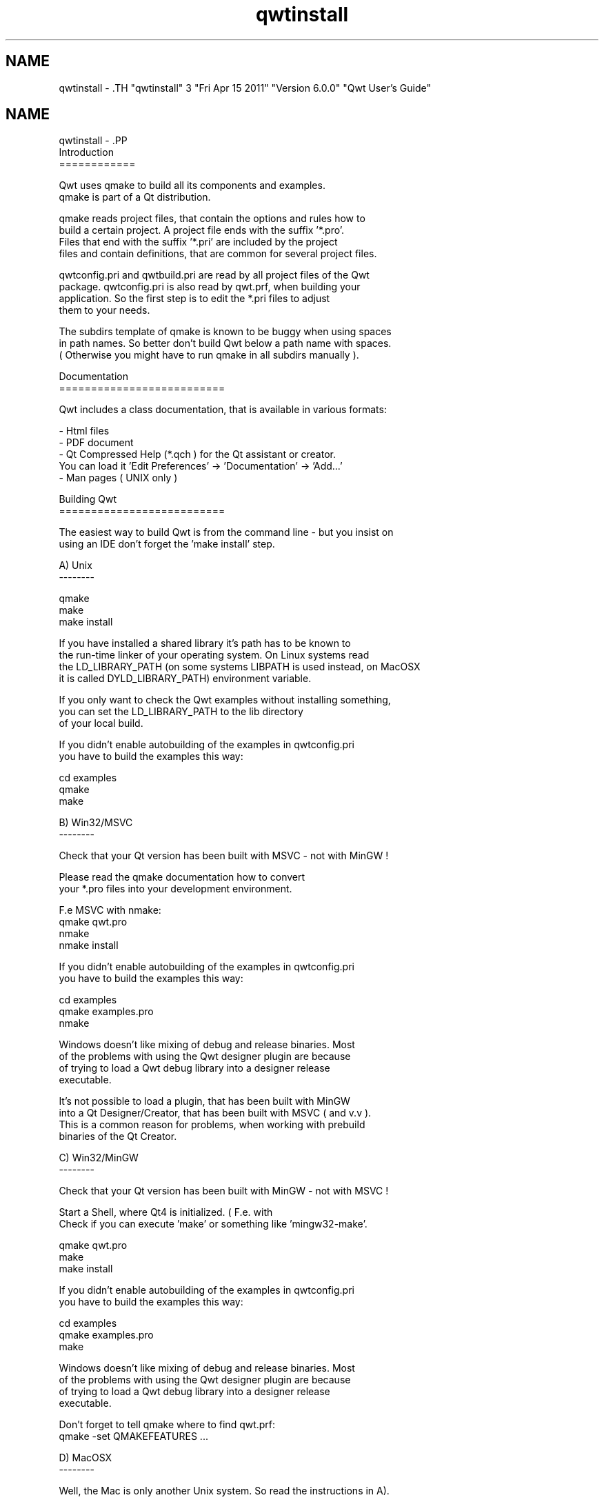 .TH "qwtinstall" 3 "Fri Apr 15 2011" "Version 6.0.0" "Qwt User's Guide" \" -*- nroff -*-
.ad l
.nh
.SH NAME
qwtinstall \- .TH "qwtinstall" 3 "Fri Apr 15 2011" "Version 6.0.0" "Qwt User's Guide" \" -*- nroff -*-
.ad l
.nh
.SH NAME
qwtinstall \- .PP
.nf
Introduction
============

Qwt uses qmake to build all its components and examples. 
qmake is part of a Qt distribution. 

qmake reads project files, that contain the options and rules how to 
build a certain project. A project file ends with the suffix '*.pro'. 
Files that end with the suffix '*.pri' are included by the project 
files and contain definitions, that are common for several project files.

qwtconfig.pri and qwtbuild.pri are read by all project files of the Qwt 
package. qwtconfig.pri is also read by qwt.prf, when building your
application. So the first step is to edit the *.pri files to adjust 
them to your needs.

The subdirs template of qmake is known to be buggy when using spaces 
in path names. So better don't build Qwt below a path name with spaces. 
( Otherwise you might have to run qmake in all subdirs manually ).

Documentation
==========================

Qwt includes a class documentation, that is available in various formats:

- Html files
- PDF document 
- Qt Compressed Help (*.qch ) for the Qt assistant or creator. 
  You can load it 'Edit Preferences' -> 'Documentation' -> 'Add...'
- Man pages ( UNIX only )

Building Qwt
==========================

The easiest way to build Qwt is from the command line - but you insist on 
using an IDE don't forget the 'make install' step.

A) Unix 
--------

qmake
make
make install

If you have installed a shared library it's path has to be known to 
the run-time linker of your operating system. On Linux systems read
'man ldconfig' ( or google for it ). Another option is to use
the LD_LIBRARY_PATH (on some systems LIBPATH is used instead, on MacOSX
it is called DYLD_LIBRARY_PATH) environment variable.

If you only want to check the Qwt examples without installing something,
you can set the LD_LIBRARY_PATH to the lib directory 
of your local build. 

If you didn't enable autobuilding of the examples in qwtconfig.pri
you have to build the examples this way:

cd examples
qmake 
make


B) Win32/MSVC 
--------

Check that your Qt version has been built with MSVC - not with MinGW !

Please read the qmake documentation how to convert 
your *.pro files into your development environment.

F.e MSVC with nmake:
qmake qwt.pro
nmake
nmake install

If you didn't enable autobuilding of the examples in qwtconfig.pri
you have to build the examples this way:

cd examples
qmake examples.pro
nmake

Windows doesn't like mixing of debug and release binaries. Most
of the problems with using the Qwt designer plugin are because
of trying to load a Qwt debug library into a designer release 
executable.

It's not possible to load a plugin, that has been built with MinGW
into a Qt Designer/Creator, that has been built with MSVC ( and v.v ).
This is a common reason for problems, when working with prebuild
binaries of the Qt Creator.

C) Win32/MinGW 
--------

Check that your Qt version has been built with MinGW - not with MSVC !

Start a Shell, where Qt4 is initialized. ( F.e. with
'Programs->Qt by Trolltech ...->Qt 4.x.x Command Prompt' ).
Check if you can execute 'make' or something like 'mingw32-make'.

qmake qwt.pro
make
make install

If you didn't enable autobuilding of the examples in qwtconfig.pri
you have to build the examples this way:

cd examples
qmake examples.pro
make

Windows doesn't like mixing of debug and release binaries. Most
of the problems with using the Qwt designer plugin are because
of trying to load a Qwt debug library into a designer release 
executable.

Don't forget to tell qmake where to find qwt.prf:
qmake -set QMAKEFEATURES ...

D) MacOSX
--------

Well, the Mac is only another Unix system. So read the instructions in A).

In the recent Qt4 releases the default target of qmake is to generate
XCode project files instead of makefiles. So you might need to do the
following:

qmake -spec macx-g++
...

D) Qt Embedded
--------

I only tested Qwt with Qt Embedded in qvfb (Virtual Framebuffer Devivce)
Emulator on my Linux box. To build Qwt for the emulator was as simple as 
for a regular Unix build.

F) Symbian
--------

I never tried this platform myself.

Using Qwt
===========

For building a Qwt application with qmake use the Qwt configuration features
file, that has been installed by 'make install'. When qmake is able to find 
it ( http://doc.qt.nokia.com/4.7/qmake-advanced-usage.html#adding-new-configuration-features )
you can simply add 'CONFIG += qwt' to your application project file.

If you don't use qmake you have to add the include path to find the Qwt 
headers to your compiler flags and the Qwt library to your linker list.
Don't forget to add QWT_DLL to the compiler flags, when you work with a 
Qwt-DLLs on Windows.

For using the designer plugin you have to configure the Qt designer/creator 
where to look for plugins. This can be done by setting the QT_PLUGIN_PATH or
using a qt.conf file ( see http://doc.qt.nokia.com/4.7/deployment-plugins.html ).
Beside the plugin the Qwt library itsself also needs to be known to the Designer/Creator
( see LD_LIBRARY_PATH, PATH ... above ).

Good luck !
.fi
.PP
 
